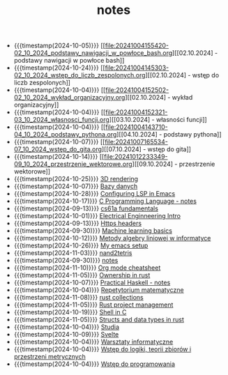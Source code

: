 #+TITLE: notes

- {{{timestamp(2024-10-05)}}} [[file:20241004155420-02_10_2024_podstawy_nawigacji_w_powłoce_bash.org][[02.10.2024] - podstawy nawigacji w powłoce bash]]
- {{{timestamp(2024-10-24)}}} [[file:20241004145303-02_10_2024_wstęp_do_liczb_zespolonych.org][[02.10.2024] - wstęp do liczb zespolonych]]
- {{{timestamp(2024-10-04)}}} [[file:20241004152502-02_10_2024_wykład_organizacyjny.org][[02.10.2024] - wykład organizacyjny]]
- {{{timestamp(2024-10-04)}}} [[file:20241004152321-03_10_2024_własnosci_funcji.org][[03.10.2024] - własności funcji]]
- {{{timestamp(2024-10-04)}}} [[file:20241004143710-04_10_2024_podstawy_pythona.org][[04.10.2024] - podstawy pythona]]
- {{{timestamp(2024-10-07)}}} [[file:20241007165534-07_10_2024_wstęp_do_gita.org][[07.10.2024] - wstęp do gita]]
- {{{timestamp(2024-10-14)}}} [[file:20241012233349-09_10_2024_przestrzenie_wektorowe.org][[09.10.2024] - przestrzenie wektorowe]]
- {{{timestamp(2024-10-25)}}} [[file:20241024030209-3d_rendering.org][3D rendering]]
- {{{timestamp(2024-10-07)}}} [[file:20241001221120-bazy_danych.org][Bazy danych]]
- {{{timestamp(2024-10-28)}}} [[file:20241028210343-configuring_lsp_in_emacs.org][Configuring LSP in Emacs]]
- {{{timestamp(2024-10-17)}}} [[file:20241008135020-c_programming_language_notes.org][C Programming Language - notes]]
- {{{timestamp(2024-09-13)}}} [[file:20240820001103-cs61a_fundamentals.org][cs61a fundamentals]]
- {{{timestamp(2024-10-01)}}} [[file:20240916043302-electrical_enginneering_intro.org][Electrical Enginneering Intro]]
- {{{timestamp(2024-09-13)}}} [[file:20240710190000-https_headers.org][Https headers]]
- {{{timestamp(2024-09-30)}}} [[file:20240901224143-machine_learning_basics.org][Machine learning basics]]
- {{{timestamp(2024-10-12)}}} [[file:20241004123255-metody_algebry_liniowej_w_informatyce.org][Metody algebry liniowej w informatyce]]
- {{{timestamp(2024-10-26)}}} [[file:20241026233745-my_emacs_setup.org][My emacs setup]]
- {{{timestamp(2024-11-03)}}} [[file:20240820001323-nand2tetris.org][nand2tetris]]
- {{{timestamp(2024-09-30)}}} [[file:index.org][notes]]
- {{{timestamp(2024-11-10)}}} [[file:20240830160513-org_mode_cheatsheet.org][Org mode cheatsheet]]
- {{{timestamp(2024-11-05)}}} [[file:20241103175112-ownership_in_rust.org][Ownership in rust]]
- {{{timestamp(2024-10-07)}}} [[file:20241006195818-practical_haskell_notes.org][Practical Haskell - notes]]
- {{{timestamp(2024-10-04)}}} [[file:20241004123521-repetytorium_matematyczne.org][Repetytorium matematyczne]]
- {{{timestamp(2024-11-08)}}} [[file:20241105095603-rust_collections.org][rust collections]]
- {{{timestamp(2024-11-05)}}} [[file:20241105093404-rust_project_management.org][Rust project management]]
- {{{timestamp(2024-10-19)}}} [[file:20241019135821-shell_in_c.org][Shell in C]]
- {{{timestamp(2024-11-05)}}} [[file:20241105084312-structs_and_data_types_in_rust.org][Structs and data types in rust]]
- {{{timestamp(2024-10-04)}}} [[file:20240819234312-studia.org][Studia]]
- {{{timestamp(2024-10-09)}}} [[file:20240819231704-svelte.org][Svelte]]
- {{{timestamp(2024-10-04)}}} [[file:20241004123208-warsztaty_informatyczne.org][Warsztaty informatyczne]]
- {{{timestamp(2024-10-04)}}} [[file:20241004123508-wstęp_do_logiki_teorii_zbiorow_i_przestrzeni_metrycznych.org][Wstęp do logiki, teorii zbiorów i przestrzeni metrycznych]]
- {{{timestamp(2024-10-04)}}} [[file:20241004123542-wstęp_do_programowania.org][Wstęp do programowania]]